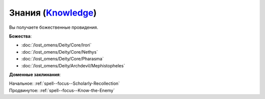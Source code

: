 .. title:: Домен знаний (Knowledge Domain)

.. rst-class:: domain
.. _Domain--Knowledge:

Знания (`Knowledge <https://2e.aonprd.com/Domains.aspx?ID=17>`_)
=============================================================================================================

Вы получаете божественные провидения.

**Божества**:

* :doc:`/lost_omens/Deity/Core/Irori`
* :doc:`/lost_omens/Deity/Core/Nethys`
* :doc:`/lost_omens/Deity/Core/Pharasma`
* :doc:`/lost_omens/Deity/Archdevil/Mephistopheles`

**Доменные заклинания**:

| Начальное: :ref:`spell--focus--Scholarly-Recollection`
| Продвинутое: :ref:`spell--focus--Know-the-Enemy`
